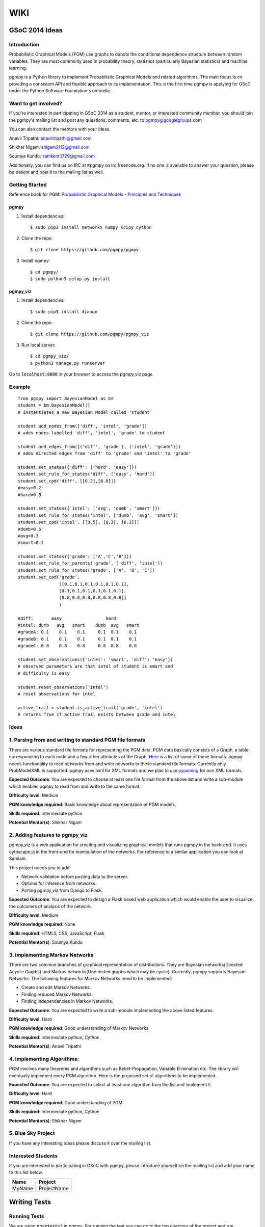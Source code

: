 WIKI
====

GSoC 2014 Ideas
---------------

Introduction
~~~~~~~~~~~~

Probabilistic Graphical Models (PGM) use graphs to denote the conditional dependence structure between random variables.
They are most commonly used in probability theory, statistics (particularly Bayesian statistics) and machine learning.

pgmpy is a Python library to implement Probabilistic Graphical Models and related algorithms.
The main focus is on providing a consistent API and flexible approach to its implementation.
This is the first time pgmpy is applying for GSoC under the Python Software Foundation's umbrella.

Want to get involved?
~~~~~~~~~~~~~~~~~~~~~

If you're interested in participating in GSoC 2014 as a student, mentor, or interested community member, you should join the pgmpy's mailing
list and post any questions, comments, etc. to pgmpy@googlegroups.com

You can also contact the mentors with your ideas.

Anavil Tripathi: anaviltripathi@gmail.com

Shikhar Nigam: snigam3112@gmail.com

Soumya Kundu: samkent.1729@gmail.com

Additionally, you can find us on IRC at #pgmpy on irc.freenode.org.
If no one is available to answer your question, please be patient and post it to the mailing list as well.

Getting Started
~~~~~~~~~~~~~~~

Reference book for PGM: `Probabilistic Graphical Models - Principles and Techniques <http://www.amazon.in/Probabilistic-Graphical-Models-Principles-Computation/dp/0262013193>`_

pgmpy
*****

1. Install dependencies::

    $ sudo pip3 install networkx numpy scipy cython

2. Clone the repo::

    $ git clone https://github.com/pgmpy/pgmpy

3. Install pgmpy::

    $ cd pgmpy/
    $ sudo python3 setup.py install

pgmpy_viz
*********

1. Install dependencies::

    $ sudo pip3 install django

2. Clone the repo::

    $ git clone https://github.com/pgmpy/pgmpy_viz

3. Run local server::


    $ cd pgmpy_viz/
    $ python3 manage.py runserver

Go to :code:`localhost:8000` in your browser to access the pgmpy_viz page.

Example
~~~~~~~
::

    from pgmpy import BayesianModel as bm
    student = bm.BayesianModel()
    # instantiates a new Bayesian Model called 'student'

    student.add_nodes_from(['diff', 'intel', 'grade'])
    # adds nodes labelled 'diff', 'intel', 'grade' to student

    student.add_edges_from([('diff', 'grade'), ('intel', 'grade')])
    # adds directed edges from 'diff' to 'grade' and 'intel' to 'grade'

    student.set_states({'diff': ['hard', 'easy']})
    student.set_rule_for_states('diff', ['easy', 'hard'])
    student.set_cpd('diff', [[0.2],[0.8]])
    #easy=0.2
    #hard=0.8

    student.set_states({'intel': ['avg', 'dumb', 'smart']})
    student.set_rule_for_states('intel', ['dumb', 'avg', 'smart'])
    student.set_cpd('intel', [[0.5], [0.3], [0.2]])
    #dumb=0.5
    #avg=0.3
    #smart=0.2

    student.set_states({'grade': ['A','C','B']})
    student.set_rule_for_parents('grade', ['diff', 'intel'])
    student.set_rule_for_states('grade', ['A', 'B', 'C'])
    student.set_cpd('grade',
                    [[0.1,0.1,0.1,0.1,0.1,0.1],
                    [0.1,0.1,0.1,0.1,0.1,0.1],
                    [0.8,0.8,0.8,0.8,0.8,0.8]]
                    )

    #diff:       easy                 hard
    #intel: dumb   avg   smart    dumb  avg   smart
    #gradeA: 0.1    0.1    0.1     0.1  0.1    0.1
    #gradeB: 0.1    0.1    0.1     0.1  0.1    0.1
    #gradeC: 0.8    0.8    0.8     0.8  0.8    0.8

    student.set_observations({'intel': 'smart', 'diff': 'easy'})
    # observed parameters are that intel of student is smart and
    # difficulty is easy

    student.reset_observations('intel')
    # reset observations for intel

    active_trail = student.is_active_trail('grade', 'intel')
    # returns True if active trail exists between grade and intel

Ideas
~~~~~

**1. Parsing from and writing to standard PGM file formats**
~~~~~~~~~~~~~~~~~~~~~~~~~~~~~~~~~~~~~~~~~~~~~~~~~~~~~~~~~~~~

There are various standard file formats for representing the PGM data.
PGM data basically consists of a Graph, a table corresponding to each node and a few other attributes of the Graph.
`Here <https://github.com/pgmpy/pgmpy/issues/65>`_ is a list of some of these formats. pgmpy needs functionality to read networks from and write networks to these standard file formats.
Currently only ProbModelXML is supported. pgmpy uses lxml for XML formats and we plan to use `pyparsing <http://pyparsing.wikispaces.com/>`_ for non XML formats.

**Expected Outcome**: You are expected to choose at least one file format from the above list and write a sub-module which enables pgmpy to read from and write to the same format.

**Difficulty level**: Medium

**PGM knowledge required**: Basic knowledge about representation of PGM models.

**Skills required**: Intermediate python

**Potential Mentor(s)**: Shikhar Nigam

**2. Adding features to pgmpy_viz**
~~~~~~~~~~~~~~~~~~~~~~~~~~~~~~~~~~~

pgmpy_viz is a web application for creating and visualizing graphical models that runs pgmpy in the back-end.
It uses cytoscape.js in the front-end for manipulation of the networks. For reference to a similar application you can look at SamIam.

This project needs you to add:

* Network validation before posting data to the server.
* Options for inference from networks.
* Porting pgmpy_viz from Django to Flask.

**Expected Outcome**: You are expected to design a Flask based web application which would enable the user to visualize the outcomes of analysis of the network.

**Difficulty level**: Medium

**PGM knowledge required**: None

**Skills required**: HTML5, CSS, JavaScript, Flask

**Potential Mentor(s)**: Soumya Kundu

**3. Implementing Markov Networks**
~~~~~~~~~~~~~~~~~~~~~~~~~~~~~~~~~~~

There are two common branches of graphical representation of distributions.
They are Bayesian networks(Directed Acyclic Graphs) and Markov networks(Undirected graphs which may be cyclic).
Currently, pgmpy supports Bayesian Networks.
The following features for Markov Networks need to be implemented:

* Create and edit Markov Networks.
* Finding reduced Markov Networks.
* Finding independencies in Markov Networks.

**Expected Outcome**: You are expected to write a sub-module implementing the above listed features.

**Difficulty level**: Hard

**PGM knowledge required**: Good understanding of Markov Networks

**Skills required**: Intermediate python, Cython

**Potential Mentor(s)**: Anavil Tripathi

**4. Implementing Algorithms:**
~~~~~~~~~~~~~~~~~~~~~~~~~~~~~~~

PGM involves many theorems and algorithms such as Belief-Propagation, Variable Elimination etc.
The library will eventually implement every PGM algorithm. Here is the proposed set of algorithms to be implemented.

**Expected Outcome**: You are expected to select at least one algorithm from the list and implement it.

**Difficulty level**: Hard

**PGM knowledge required**: Good understanding of PGM

**Skills required**: Intermediate python, Cython

**Potential Mentor(s)**: Shikhar Nigam

**5. Blue Sky Project**
~~~~~~~~~~~~~~~~~~~~~~~

If you have any interesting ideas please discuss it over the mailing list.

Interested Students
~~~~~~~~~~~~~~~~~~~

If you are interested in participating in GSoC with pgmpy, please introduce yourself on the mailing list and add your name to this list below.

+---------+---------------+
| Name    | Project       |
+=========+===============+
| MyName  | ProjectName   |
+---------+---------------+

Writing Tests
-------------

Running Tests
~~~~~~~~~~~~~
We are using :code:`nosetests3` in pgmpy.
For running the test you can go to the top directory of the project and run :code:`nosetests3`.
For a more detailed output you could run with verbose option: :code:`nosetests3 -v`.

Writing Tests
~~~~~~~~~~~~~

Each test class should be inherited from :code:`unittest.TestCase`.
The test methods are inside these test classes and each test method's name should start with test otherwise nose won't recognize it as a test case.

In each class you can define :code:`setUp` and :code:`tearDown` methods. :code:`setUp` is called before executing each test and
:code:`tearDown` is called after the execution is complete. So normally :code:`setUp` contains all the code that common in all the tests.
For example in our case of testing the models created by :code:`BayesianModel` we have to initialize the :code:`BayesianModel`
every time for each test to run. So, we can put the initialization of the class in the :code:`setUp` method. Similarly, in our case we need to
delete the :code:`BayesianModel` object after the test is run so we put the deletion code in :code:`tearDown` method.

Some commonly used methods
~~~~~~~~~~~~~~~~~~~~~~~~~~

:code:`assertEqual(a, b)`: Checks a == b

:code:`assertNotEqual(a,b)`: Check a!= b

:code:`assertTrue(a)`: Checks bool(a) is True

:code:`assertFalse(a)`: Checks bool(a) is False

:code:`assertListEqual(a, b)`: Checks if list a == b. Since :code:`assertListEqual` matches lists by their order,
if we want to just match the elements without considering their order we use either sorted() or set()
depending on whether there are multiple occurrences of some elements or not.

:code:`assertRaises(exception, callable, *args, **kwds)`: Checks if :code:`exception` is raised on calling :code:`callable` with *args* and *kwds.

Links
~~~~~

Unittest: http://docs.python.org/2/library/unittest.html

Nose: https://nose.readthedocs.org/en/latest/